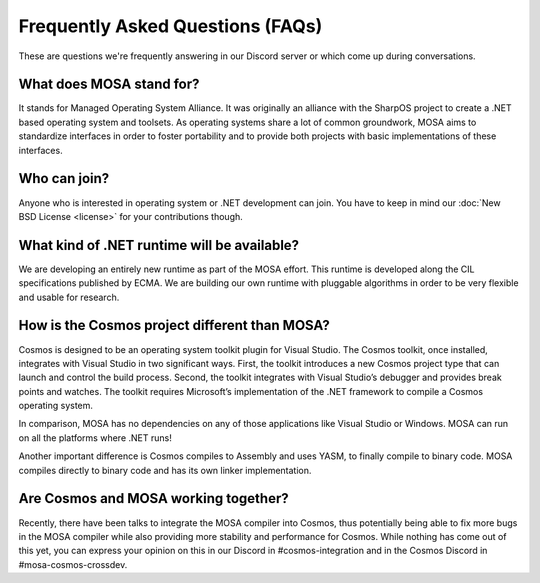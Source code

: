 Frequently Asked Questions (FAQs)
=================================

These are questions we're frequently answering in our Discord server or which come up during conversations.

What does MOSA stand for?
-------------------------

It stands for Managed Operating System Alliance. It was originally an alliance with the SharpOS project to create a .NET based operating system and toolsets. As operating systems share a lot of common groundwork, MOSA aims to standardize interfaces in order to foster portability and to provide both projects with basic implementations of these interfaces.

Who can join?
-------------

Anyone who is interested in operating system or .NET development can join. You have to keep in mind our :doc:`New BSD License <license>` for your contributions though.

What kind of .NET runtime will be available?
--------------------------------------------

We are developing an entirely new runtime as part of the MOSA effort. This runtime is developed along the CIL specifications published by ECMA. We are building our own runtime with pluggable algorithms in order to be very flexible and usable for research.

How is the Cosmos project different than MOSA?
----------------------------------------------

Cosmos is designed to be an operating system toolkit plugin for Visual Studio. The Cosmos toolkit, once installed, integrates with Visual Studio in two significant ways. First, the toolkit introduces a new Cosmos project type that can launch and control the build process. Second, the toolkit integrates with Visual Studio’s debugger and provides break points and watches. The toolkit requires Microsoft’s implementation of the .NET framework to compile a Cosmos operating system.

In comparison, MOSA has no dependencies on any of those applications like Visual Studio or Windows. MOSA can run on all the platforms where .NET runs!

Another important difference is Cosmos compiles to Assembly and uses YASM, to finally compile to binary code. MOSA compiles directly to binary code and has its own linker implementation.

Are Cosmos and MOSA working together?
-------------------------------------

Recently, there have been talks to integrate the MOSA compiler into Cosmos, thus potentially being able to fix more bugs in the MOSA compiler while also providing more stability and performance for Cosmos. While nothing has come out of this yet, you can express your opinion on this in our Discord in #cosmos-integration and in the Cosmos Discord in #mosa-cosmos-crossdev.
